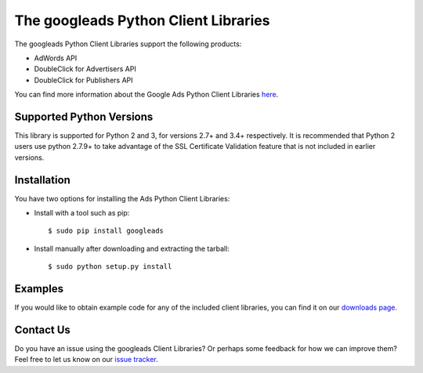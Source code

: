 
===========================================
The googleads Python Client Libraries
===========================================

The googleads Python Client Libraries support the following products:

* AdWords API
* DoubleClick for Advertisers API
* DoubleClick for Publishers API

You can find more information about the Google Ads Python Client Libraries
`here <https://github.com/googleads/googleads-python-lib>`_.

Supported Python Versions
=========================

This library is supported for Python 2 and 3, for versions 2.7+ and 3.4+
respectively. It is recommended that Python 2 users use python 2.7.9+ to take
advantage of the SSL Certificate Validation feature that is not included in
earlier versions.

Installation
============

You have two options for installing the Ads Python Client Libraries:

* Install with a tool such as pip::

  $ sudo pip install googleads

* Install manually after downloading and extracting the tarball::

  $ sudo python setup.py install

Examples
========

If you would like to obtain example code for any of the included
client libraries, you can find it on our
`downloads page <https://github.com/googleads/googleads-python-lib/releases>`_.

Contact Us
==========

Do you have an issue using the googleads Client Libraries? Or perhaps some
feedback for how we can improve them? Feel free to let us know on our
`issue tracker <https://github.com/googleads/googleads-python-lib/issues>`_.


